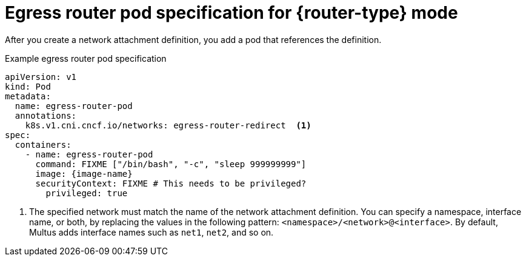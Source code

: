 // Module included in the following assemblies:
//
// * networking/ovn_kubernetes_network_provider/deploying-egress-router-ovn-redirection.adoc

ifeval::["{context}" == "deploying-egress-router-cni-redirection"]
:redirect:
:router-type: redirect
:image-name: FIXME
endif::[]

[id="nw-egress-router-cni-pod_{context}"]
= Egress router pod specification for {router-type} mode

After you create a network attachment definition, you add a pod that references the definition.

.Example egress router pod specification
[source,yaml,subs="attributes+"]
----
apiVersion: v1
kind: Pod
metadata:
  name: egress-router-pod
  annotations:
    k8s.v1.cni.cncf.io/networks: egress-router-redirect  <.>
spec:
  containers:
    - name: egress-router-pod
      command: FIXME ["/bin/bash", "-c", "sleep 999999999"]
      image: {image-name}
      securityContext: FIXME # This needs to be privileged?
        privileged: true
----
<.> The specified network must match the name of the network attachment definition. You can specify a namespace, interface name, or both, by replacing the values in the following pattern: `<namespace>/<network>@<interface>`. By default, Multus adds interface names such as `net1`, `net2`, and so on.

// Clear temporary attributes
:!router-type:
:!image-name:
ifdef::redirect[]
:!redirect:
endif::[]
